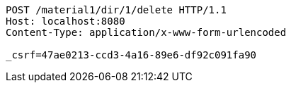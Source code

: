 [source,http,options="nowrap"]
----
POST /material1/dir/1/delete HTTP/1.1
Host: localhost:8080
Content-Type: application/x-www-form-urlencoded

_csrf=47ae0213-ccd3-4a16-89e6-df92c091fa90
----